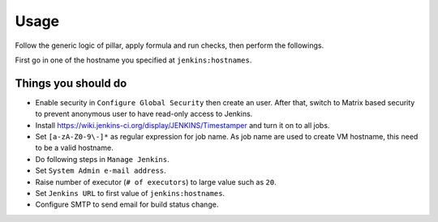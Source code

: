 Usage
=====

Follow the generic logic of pillar, apply formula and run checks, then perform
the followings.

First go in one of the hostname you specified at ``jenkins:hostnames``.

Things you **should** do
------------------------

- Enable security in ``Configure Global Security`` then create an user.
  After that, switch to Matrix based security to prevent anonymous user to
  have read-only access to Jenkins.
- Install https://wiki.jenkins-ci.org/display/JENKINS/Timestamper and turn it
  on to all jobs.
- Set ``[a-zA-Z0-9\-]*`` as regular expression for job name. As job name are
  used to create VM hostname, this need to be a valid hostname.
- Do following steps in ``Manage Jenkins``.
- Set ``System Admin e-mail address``.
- Raise number of executor (``# of executors``) to large value such as ``20``.
- Set ``Jenkins URL`` to first value of ``jenkins:hostnames``.
- Configure SMTP to send email for build status change.
